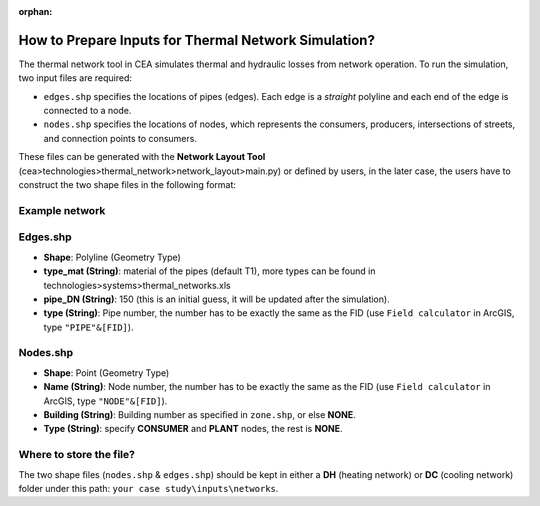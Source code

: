 :orphan:

How to Prepare Inputs for Thermal Network Simulation?
=====================================================

The thermal network tool in CEA simulates thermal and hydraulic losses from network operation.
To run the simulation, two input files are required:

- ``edges.shp`` specifies the locations of pipes (edges). Each edge is a *straight* polyline and each end of the edge is connected to a node.
- ``nodes.shp`` specifies the locations of nodes, which represents the consumers, producers, intersections of streets, and connection points to consumers.

These files can be generated with the **Network Layout Tool** (cea>technologies>thermal_network>network_layout>main.py) or defined by users, in the later case, the users have to construct the two shape files in the following format:

Example network
---------------
.. image:: _static/network_shapefiles.png
    :align: center
    :width: 250


Edges.shp
---------
.. image:: _static/edges_shapefile.png
    :align: center

- **Shape**: Polyline (Geometry Type)
- **type_mat (String)**: material of the pipes (default T1), more types can be found in technologies>systems>thermal_networks.xls
- **pipe_DN (String)**: 150 (this is an initial guess, it will be updated after the simulation).
- **type (String)**: Pipe number, the number has to be exactly the same as the FID (use ``Field calculator`` in ArcGIS, type ``"PIPE"&[FID]``).

Nodes.shp
---------
.. image:: _static/nodes_shapefile.png
    :align: center

- **Shape**: Point (Geometry Type)
- **Name (String)**: Node number, the number has to be exactly the same as the FID (use ``Field calculator`` in ArcGIS, type ``"NODE"&[FID]``).
- **Building (String)**: Building number as specified in ``zone.shp``, or else **NONE**.
- **Type (String)**: specify **CONSUMER** and **PLANT** nodes, the rest is **NONE**.


Where to store the file?
------------------------
The two shape files (``nodes.shp`` & ``edges.shp``) should be kept in either a **DH** (heating network) or **DC** (cooling network) folder under this path: ``your case study\inputs\networks``.
